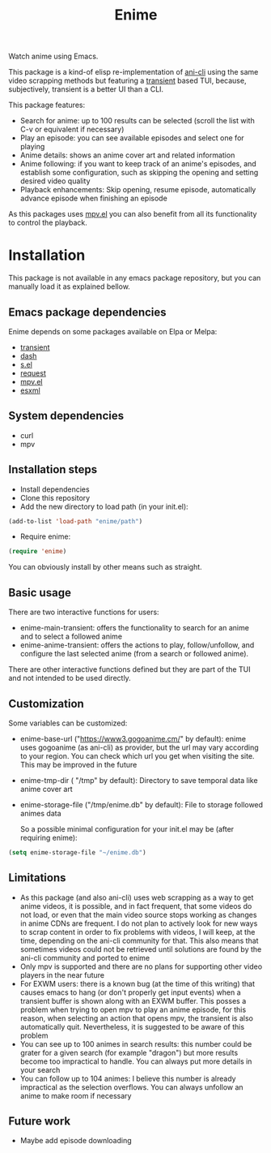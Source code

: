 #+title: Enime

Watch anime using Emacs.

This package is a kind-of elisp re-implementation of [[https://github.com/pystardust/ani-cli][ani-cli]] using the
same video scrapping methods but featuring a [[https://github.com/magit/transient][transient]] based TUI,
because, subjectively, transient is a better UI than a CLI.

This package features:
- Search for anime: up to 100 results can be selected (scroll the list with C-v or equivalent if necessary)
- Play an episode: you can see available episodes and select one for playing
- Anime details: shows an anime cover art and related information
- Anime following: if you want to keep track of an anime's episodes,
  and establish some configuration, such as skipping the opening  and
  setting desired video quality
- Playback enhancements: Skip opening, resume episode, automatically
  advance episode when finishing an episode

As this packages uses [[https://github.com/kljohann/mpv.el][mpv.el]] you can also benefit from all its
functionality to control the playback.

* Installation
This package is not available in any emacs package repository, but you can manually load it as explained bellow.

**  Emacs package dependencies 
Enime depends on some packages available on Elpa or Melpa:
- [[https://github.com/magit/transient][transient]]
- [[http://elpa.gnu.org/packages/dash.html][dash]]
- [[https://github.com/magnars/s.el][s.el]]
- [[https://github.com/tkf/emacs-request][request]]
- [[https://github.com/kljohann/mpv.el][mpv.el]]
- [[https://github.com/tali713/esxml][esxml]]

** System dependencies
- curl
- mpv

** Installation steps
- Install dependencies
- Clone this repository
- Add the new directory to load path (in your init.el):
#+begin_src emacs-lisp
  (add-to-list 'load-path "enime/path")
#+end_src
- Require enime:
#+begin_src emacs-lisp
  (require 'enime)
#+end_src

You can obviously install by other means such as straight.

** Basic usage
There are two interactive functions for users:
- enime-main-transient: offers the functionality to search for an
  anime and to select a followed anime
- enime-anime-transient: offers the actions to play, follow/unfollow,
  and configure the last selected anime (from a search or followed
  anime).

There are other interactive functions defined but they are part of the
TUI and not intended to be used directly.

** Customization
Some variables can be customized:
- enime-base-url ("https://www3.gogoanime.cm/" by default): enime uses
  gogoanime (as ani-cli) as provider, but the url may vary according
  to your region. You can check which url you get when visiting the
  site. This may be improved in the future
- enime-tmp-dir ( "/tmp" by default): Directory to save temporal data like anime cover art
- enime-storage-file ("/tmp/enime.db" by default): File to storage
  followed animes data

  So a possible minimal configuration for your init.el may be (after
  requiring enime):
#+begin_src emacs-lisp
  (setq enime-storage-file "~/enime.db")
  
#+end_src


** Limitations
- As this package (and also ani-cli) uses web scrapping as a way to get
  anime videos, it is possible, and in fact frequent, that some videos
  do not load, or even that the main video source stops working as
  changes in anime CDNs are frequent. I do not plan to actively look
  for new ways to scrap content in order to fix problems with videos,
  I will keep, at the time, depending on the ani-cli community for
  that. This also means that sometimes videos could not be retrieved
  until solutions are found by the ani-cli community and ported to
  enime
- Only mpv is supported and there are no plans for supporting other
  video players in the near future
- For EXWM users: there is a known bug (at the time of this writing)
  that causes emacs to hang (or don't properly get input events) when
  a transient buffer is shown along with an EXWM buffer. This posses a
  problem when trying to open mpv to play an anime episode, for this
  reason, when selecting an action that opens mpv, the transient is
  also automatically quit.  Nevertheless, it is suggested to be aware
  of this problem
- You can see up to 100 animes in search results: this number could be
  grater for a given search (for example "dragon") but more results
  become too impractical to handle. You can always put more details in
  your search
- You can follow up to 104 animes: I believe this number is already
  impractical as the selection overflows. You can always unfollow an
  anime to make room if necessary

** Future work
- Maybe add episode downloading
